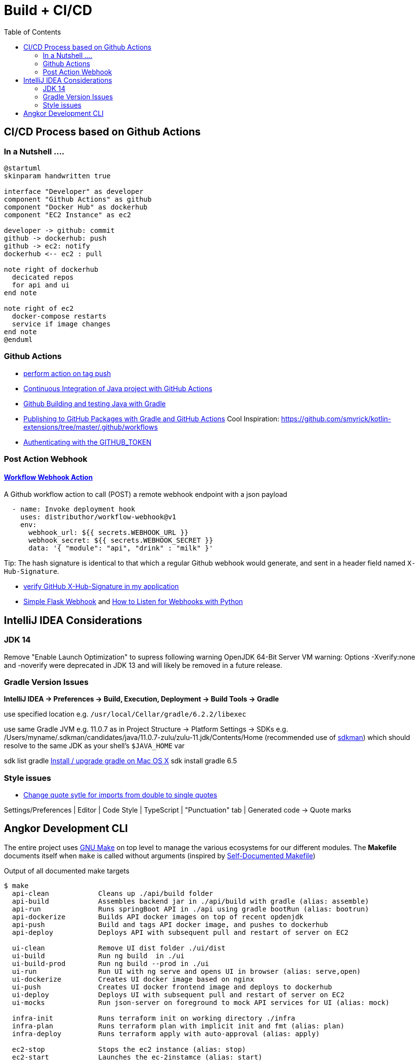 = Build + CI/CD
:toc:

== CI/CD Process based on Github Actions
=== In a Nutshell ....

[plantuml,"PlantUML Test",png]
----
@startuml
skinparam handwritten true

interface "Developer" as developer
component "Github Actions" as github
component "Docker Hub" as dockerhub
component "EC2 Instance" as ec2

developer -> github: commit
github -> dockerhub: push
github -> ec2: notify
dockerhub <-- ec2 : pull

note right of dockerhub
  decicated repos
  for api and ui
end note

note right of ec2
  docker-compose restarts
  service if image changes
end note
@enduml
----

=== Github Actions

* https://help.github.com/en/actions/reference/workflow-syntax-for-github-actions#onpushpull_requestbranchestags[perform action on tag push]
* https://medium.com/faun/continuous-integration-of-java-project-with-github-actions-7a8a0e8246ef[Continuous Integration of Java project with GitHub Actions]
* https://help.github.com/en/actions/language-and-framework-guides/building-and-testing-java-with-gradle[Github Building and testing Java with Gradle]
* https://medium.com/@shanemyrick/publishing-to-github-packages-with-gradle-and-github-actions-4ad842634c4e[Publishing to GitHub Packages with Gradle and GitHub Actions]
Cool Inspiration: https://github.com/smyrick/kotlin-extensions/tree/master/.github/workflows
* https://help.github.com/en/actions/configuring-and-managing-workflows/authenticating-with-the-github_token[Authenticating with the GITHUB_TOKEN]

=== Post Action Webhook

==== https://github.com/marketplace/actions/workflow-webhook-action[Workflow Webhook Action]
A Github workflow action to call (POST) a remote webhook endpoint with a json payload

[source,yaml]
----
  - name: Invoke deployment hook
    uses: distributhor/workflow-webhook@v1
    env:
      webhook_url: ${{ secrets.WEBHOOK_URL }}
      webhook_secret: ${{ secrets.WEBHOOK_SECRET }}
      data: '{ "module": "api", "drink" : "milk" }'
----

Tip: The hash signature is identical to that which a regular Github webhook would generate, and sent in a header field named `X-Hub-Signature`.

* https://stackoverflow.com/questions/28228392/failed-to-verify-github-x-hub-signature-in-my-application[ verify GitHub X-Hub-Signature in my application]
* https://ogma-dev.github.io/posts/simple-flask-webhook/[Simple Flask Webhook] and https://blog.bearer.sh/consume-webhooks-with-python/[How to Listen for Webhooks with Python]

== IntelliJ IDEA Considerations

=== JDK 14
Remove "Enable Launch Optimization" to supress following warning
OpenJDK 64-Bit Server VM warning: Options -Xverify:none and -noverify were deprecated in JDK 13 and will likely be removed in a future release.

=== Gradle Version Issues
**IntelliJ IDEA -> Preferences -> Build, Execution, Deployment -> Build Tools -> Gradle**

use specified location e.g. `/usr/local/Cellar/gradle/6.2.2/libexec`

use same Gradle JVM e.g. 11.0.7 as in
Project Structure -> Platform Settings -> SDKs e.g. /Users/myname/.sdkman/candidates/java/11.0.7-zulu/zulu-11.jdk/Contents/Home (recommended use of https://sdkman.io/[sdkman])
which should resolve to the same JDK as your shell's `$JAVA_HOME` var

sdk list gradle https://stackoverflow.com/questions/28928106/install-upgrade-gradle-on-mac-os-x[Install / upgrade gradle on Mac OS X]
sdk install gradle 6.5

=== Style issues

* https://stackoverflow.com/questions/39779272/webstorm-phpstorm-double-quotes-in-typescript-auto-import/39779498#39779498[Change quote sytle for imports from double to single quotes]

Settings/Preferences | Editor | Code Style | TypeScript | "Punctuation" tab | Generated code -> Quote marks


== Angkor Development CLI

The entire project uses https://www.gnu.org/software/make/manual/make.html[GNU Make] on top level to manage the various ecosystems for our different modules.
The *Makefile* documents itself when `make` is called without arguments (inspired by https://marmelab.com/blog/2016/02/29/auto-documented-makefile.html[Self-Documented Makefile])

.Output of all documented make targets
[source,shell script]
----
$ make
  api-clean            Cleans up ./api/build folder
  api-build            Assembles backend jar in ./api/build with gradle (alias: assemble)
  api-run              Runs springBoot API in ./api using gradle bootRun (alias: bootrun)
  api-dockerize        Builds API docker images on top of recent opdenjdk
  api-push             Build and tags API docker image, and pushes to dockerhub
  api-deploy           Deploys API with subsequent pull and restart of server on EC2

  ui-clean             Remove UI dist folder ./ui/dist
  ui-build             Run ng build  in ./ui
  ui-build-prod        Run ng build --prod in ./ui
  ui-run               Run UI with ng serve and opens UI in browser (alias: serve,open)
  ui-dockerize         Creates UI docker image based on nginx
  ui-push              Creates UI docker frontend image and deploys to dockerhub
  ui-deploy            Deploys UI with subsequent pull and restart of server on EC2
  ui-mocks             Run json-server on foreground to mock API services for UI (alias: mock)

  infra-init           Runs terraform init on working directory ./infra
  infra-plan           Runs terraform plan with implicit init and fmt (alias: plan)
  infra-deploy         Runs terraform apply with auto-approval (alias: apply)

  ec2-stop             Stops the ec2 instance (alias: stop)
  ec2-start            Launches the ec-2instamce (alias: start)
  ec2-status           Get ec2 instance status (alias: status)
  ec2-ps               Run docker compose status on instance (alias: ps)
  ec2-login            Exec ssh login into current instance (alias: ssh)
  ec2-pull             Pull recent config on server, triggers docker-compose up (alias: pull)

  docs-clean           Cleanup docs build directory
  docs-build           Generate documentation site using antora-playbook.yml (alias: docs)
  docs-push            Generate documentation site and push to s3
  docs-deploy          Deploys docs with subsequent pull and restart of server on EC2

  all-clean            Clean up build artifact directories in backend and frontend (alias: clean)
  all-build            Builds frontend and backend (alias: build)
  all-deploy           builds and deploys frontend and backend images (alias deploy)

  angkor               The ultimate target - builds and deploys everything 🦄----
----

